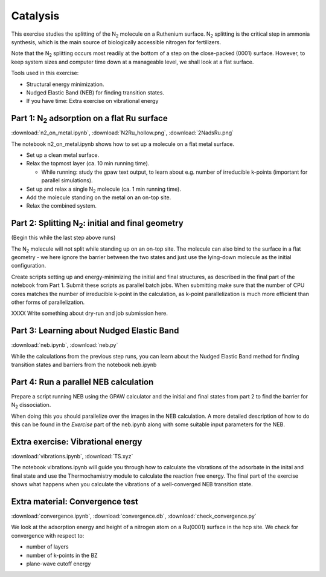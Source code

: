 =========
Catalysis
=========

This exercise studies the splitting of the |N2| molecule on a Ruthenium
surface.   |N2| splitting is the critical step in ammonia synthesis, which is
the main source of biologically accessible nitrogen for fertilizers.

Note that the |N2| splitting occurs most readily at the bottom of a step on
the close-packed (0001) surface.  However, to keep system sizes and computer
time down at a manageable level, we shall look at a flat surface.

Tools used in this exercise:

* Structural energy minimization.

* Nudged Elastic Band (NEB) for finding transition states.

* If you have time: Extra exercise on vibrational energy


Part 1: |N2| adsorption on a flat Ru surface
============================================

:download:`n2_on_metal.ipynb`, :download:`N2Ru_hollow.png`, :download:`2NadsRu.png`

The notebook n2_on_metal.ipynb shows how to set up a molecule on a flat metal surface.

* Set up a clean metal surface.

* Relax the topmost layer (ca. 10 min running time).

  - While running: study the gpaw text output, to learn about e.g. number of irreducible k-points (important for parallel simulations).

* Set up and relax a single |N2| molecule (ca. 1 min running time).

* Add the molecule standing on the metal on an on-top site.

* Relax the combined system.


Part 2: Splitting |N2|: initial and final geometry
==================================================

(Begin this while the last step above runs)

The |N2| molecule will not split while standing up on an on-top site.  The molecule can also bind to the surface in a flat geometry - we here ignore the barrier between the two states and just use the lying-down molecule as the initial configuration.

Create scripts setting up and energy-minimizing the initial and final structures, as described in the final part of the notebook from Part 1.  Submit these scripts as parallel batch jobs.  When submitting make sure that the number of CPU cores matches the number of irreducible k-point in the calculation, as k-point parallelization is much more efficient than other forms of parallelization.

XXXX Write something about dry-run and job submission here.


Part 3: Learning about Nudged Elastic Band
==========================================

:download:`neb.ipynb`, :download:`neb.py`

While the calculations from the previous step runs, you can learn about the
Nudged Elastic Band method for finding transition states and barriers from the
notebook neb.ipynb


Part 4: Run a parallel NEB calculation
======================================

Prepare a script running NEB using the GPAW calculator and the initial and final states from part 2 to find the barrier for |N2| dissociation.

When doing this you should parallelize over the images in the NEB calculation. A more detailed description of how to do this can be found in the
*Exercise* part of the neb.ipynb along with some suitable input parameters for the NEB.


Extra exercise: Vibrational energy
======================================

:download:`vibrations.ipynb`, :download:`TS.xyz`

The notebook vibrations.ipynb will guide you through how to calculate the
vibrations of the adsorbate in the inital and final state and use the
Thermochamistry module to calculate the reaction free energy. The final part
of the exercise shows what happens when you calculate the vibrations of a
well-converged NEB transition state.


Extra material: Convergence test
================================

:download:`convergence.ipynb`, :download:`convergence.db`,
:download:`check_convergence.py`

We look at the adsorption energy and height of a nitrogen atom on a Ru(0001)
surface in the hcp site.  We check for convergence with respect to:

* number of layers
* number of k-points in the BZ
* plane-wave cutoff energy


.. |N2| replace:: N\ :sub:`2`
